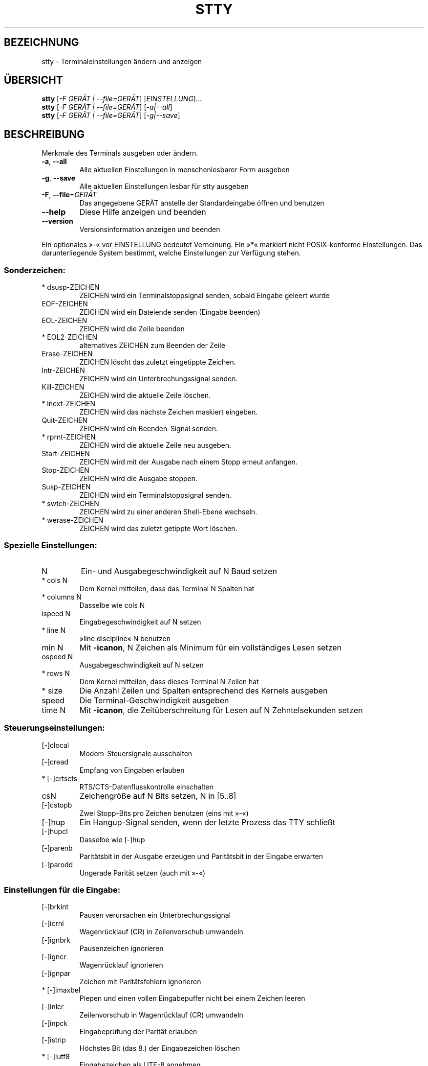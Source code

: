 .\" DO NOT MODIFY THIS FILE!  It was generated by help2man 1.35.
.\"*******************************************************************
.\"
.\" This file was generated with po4a. Translate the source file.
.\"
.\"*******************************************************************
.TH STTY 1 "April 2010" "GNU coreutils 8.5" "Dienstprogramme für Benutzer"
.SH BEZEICHNUNG
stty \- Terminaleinstellungen ändern und anzeigen
.SH ÜBERSICHT
\fBstty\fP [\fI\-F GERÄT | \-\-file=GERÄT\fP] [\fIEINSTELLUNG\fP]...
.br
\fBstty\fP [\fI\-F GERÄT | \-\-file=GERÄT\fP] [\fI\-a|\-\-all\fP]
.br
\fBstty\fP [\fI\-F GERÄT | \-\-file=GERÄT\fP] [\fI\-g|\-\-save\fP]
.SH BESCHREIBUNG
.\" Add any additional description here
.PP
Merkmale des Terminals ausgeben oder ändern.
.TP 
\fB\-a\fP, \fB\-\-all\fP
Alle aktuellen Einstellungen in menschenlesbarer Form ausgeben
.TP 
\fB\-g\fP, \fB\-\-save\fP
Alle aktuellen Einstellungen lesbar für stty ausgeben
.TP 
\fB\-F\fP, \fB\-\-file\fP=\fIGERÄT\fP
Das angegebene GERÄT anstelle der Standardeingabe öffnen und benutzen
.TP 
\fB\-\-help\fP
Diese Hilfe anzeigen und beenden
.TP 
\fB\-\-version\fP
Versionsinformation anzeigen und beenden
.PP
Ein optionales »\-« vor EINSTELLUNG bedeutet Verneinung. Ein »*« markiert
nicht POSIX‐konforme Einstellungen. Das darunterliegende System bestimmt,
welche Einstellungen zur Verfügung stehen.
.SS Sonderzeichen:
.TP 
* dsusp\-ZEICHEN
ZEICHEN wird ein Terminalstoppsignal senden, sobald Eingabe geleert wurde
.TP 
EOF\-ZEICHEN
ZEICHEN wird ein Dateiende senden (Eingabe beenden)
.TP 
EOL\-ZEICHEN
ZEICHEN wird die Zeile beenden
.TP 
* EOL2\-ZEICHEN
alternatives ZEICHEN zum Beenden der Zeile
.TP 
Erase\-ZEICHEN
ZEICHEN löscht das zuletzt eingetippte Zeichen.
.TP 
Intr\-ZEICHEN
ZEICHEN wird ein Unterbrechungssignal senden.
.TP 
Kill\-ZEICHEN
ZEICHEN wird die aktuelle Zeile löschen.
.TP 
* lnext\-ZEICHEN
ZEICHEN wird das nächste Zeichen maskiert eingeben.
.TP 
Quit\-ZEICHEN
ZEICHEN wird ein Beenden‐Signal senden.
.TP 
* rprnt\-ZEICHEN
ZEICHEN wird die aktuelle Zeile neu ausgeben.
.TP 
Start\-ZEICHEN
ZEICHEN wird mit der Ausgabe nach einem Stopp erneut anfangen.
.TP 
Stop\-ZEICHEN
ZEICHEN wird die Ausgabe stoppen.
.TP 
Susp\-ZEICHEN
ZEICHEN wird ein Terminalstoppsignal senden.
.TP 
* swtch\-ZEICHEN
ZEICHEN wird zu einer anderen Shell‐Ebene wechseln.
.TP 
* werase\-ZEICHEN
ZEICHEN wird das zuletzt getippte Wort löschen.
.SS "Spezielle Einstellungen:"
.TP 
N
Ein‐ und Ausgabegeschwindigkeit auf N Baud setzen
.TP 
* cols N
Dem Kernel mitteilen, dass das Terminal N Spalten hat
.TP 
* columns N
Dasselbe wie cols N
.TP 
ispeed N
Eingabegeschwindigkeit auf N setzen
.TP 
* line N
»line discipline« N benutzen
.TP 
min N
Mit \fB\-icanon\fP, N Zeichen als Minimum für ein vollständiges Lesen setzen
.TP 
ospeed N
Ausgabegeschwindigkeit auf N setzen
.TP 
* rows N
Dem Kernel mitteilen, dass dieses Terminal N Zeilen hat
.TP 
* size
Die Anzahl Zeilen und Spalten entsprechend des Kernels ausgeben
.TP 
speed
Die Terminal‐Geschwindigkeit ausgeben
.TP 
time N
Mit \fB\-icanon\fP, die Zeitüberschreitung für Lesen auf N Zehntelsekunden
setzen
.SS Steuerungseinstellungen:
.TP 
[\-]clocal
Modem\-Steuersignale ausschalten
.TP 
[\-]cread
Empfang von Eingaben erlauben
.TP 
* [\-]crtscts
RTS/CTS‐Datenflusskontrolle einschalten
.TP 
csN
Zeichengröße auf N Bits setzen, N in [5..8]
.TP 
[\-]cstopb
Zwei Stopp‐Bits pro Zeichen benutzen (eins mit »\-«)
.TP 
[\-]hup
Ein Hangup‐Signal senden, wenn der letzte Prozess das TTY schließt
.TP 
[\-]hupcl
Dasselbe wie [\-]hup
.TP 
[\-]parenb
Paritätsbit in der Ausgabe erzeugen und Paritätsbit in der Eingabe erwarten
.TP 
[\-]parodd
Ungerade Parität setzen (auch mit »\-«)
.SS "Einstellungen für die Eingabe:"
.TP 
[\-]brkint
Pausen verursachen ein Unterbrechungssignal
.TP 
[\-]icrnl
Wagenrücklauf (CR) in Zeilenvorschub umwandeln
.TP 
[\-]ignbrk
Pausenzeichen ignorieren
.TP 
[\-]igncr
Wagenrücklauf ignorieren
.TP 
[\-]ignpar
Zeichen mit Paritätsfehlern ignorieren
.TP 
* [\-]imaxbel
Piepen und einen vollen Eingabepuffer nicht bei einem Zeichen leeren
.TP 
[\-]inlcr
Zeilenvorschub in Wagenrücklauf (CR) umwandeln
.TP 
[\-]inpck
Eingabeprüfung der Parität erlauben
.TP 
[\-]istrip
Höchstes Bit (das 8.) der Eingabezeichen löschen
.TP 
* [\-]iutf8
Eingabezeichen als UTF\-8 annehmen
.TP 
* [\-]iuclc
Groß\- in Kleinbuchstaben umwandeln
.TP 
* [\-]ixany
Jedes Zeichen startet Ausgabe neu, nicht nur das Startzeichen.
.TP 
[\-]ixoff
Das Senden von Start‐/Stoppzeichen erlauben
.TP 
[\-]ixon
XON/XOFF‐Flusssteuerung einschalten
.TP 
[\-]parmrk
Paritätsfehler markieren (mit einer 255‐0‐Zeichenfolge)
.TP 
[\-]tandem
Dasselbe wie [\-]ixoff
.SS "Einstellungen für die Ausgabe:"
.TP 
* bsN
Verzögerungsstil für Backspace, N in [0..1]
.TP 
* crN
Verzögerungsstil für Wagenrücklauf (CR), N in [0..3]
.TP 
* ffN
Verzögerungsstil für Seitenvorschub, N in [0..1]
.TP 
* nlN
Verzögerungsstil für Zeilenvorschub, N in [0..1]
.TP 
* [\-]ocrnl
Wagenrücklauf (CR) in Zeilenvorschub umwandeln
.TP 
* [\-]ofdel
Löschzeichen zum Auffüllen anstelle von Nullzeichen benutzen
.TP 
* [\-]ofill
Füllzeichen anstelle von Zeitverzögerungen benutzen
.TP 
* [\-]olcuc
Klein‐ in Großbuchstaben umwandeln
.TP 
* [\-]onlcr
Zeilenvorschub in Wagenrücklauf (CR) umwandeln
.TP 
* [\-]onlret
Zeilenvorschub führt Wagenrücklauf (CR) durch
.TP 
* [\-]onocr
Keinen Wagenrücklauf (CR) in der ersten Spalte ausgeben
.TP 
[\-]opost
Ausgabe nachbearbeiten
.TP 
* tabN
Horizontale Tabulatorverzögerung, N in [0..3]
.TP 
* tabs
Dasselbe wie tab0
.TP 
* \fB\-tabs\fP
Dasselbe wie tab3
.TP 
* vtN
Vertikale Tabulatorverzögerung, N in [0..1]
.SS "Lokale Einstellungen:"
.TP 
[\-]crterase
Löschzeichen als Backspace‐Leerzeichen‐Backspace ausgeben
.TP 
* crtkill
Ganze Zeil mit Echoprt‐ und Echoe‐Einstellungen löschen
.TP 
* \fB\-crtkill\fP
Zeile mit Echoctl‐ und Echok‐Einstellungen löschen
.TP 
* [\-]ctlecho
Steuerzeichen in Hutnotation ausgeben (»^c«)
.TP 
[\-]echo
Eingabezeichen ausgeben
.TP 
* [\-]echoctl
Dasselbe wie [\-]ctlecho
.TP 
[\-]echoe
Dasselbe wie [\-]crterase
.TP 
[\-]echok
Zeilenvorschub nach Killzeichen ausgeben
.TP 
* [\-]echoke
Dasselbe wie [\-]crtkill
.TP 
[\-]echonl
Zeilenvorschub ausgeben, auch wenn keine anderen Zeichen ausgegeben werden
.TP 
* [\-]echoprt
Gelöschte Zeichen rückwärts zwischen »\e« und »/« ausgeben
.TP 
[\-]icanon
Erase‐, Kill‐, Werase‐ und Rprnt‐Sonderzeichen einschalten
.TP 
[\-]iexten
Sonderzeichen einschalten, die nicht POSIX‐konform sind
.TP 
[\-]isig
Interrupt‐, Quit‐ und Suspend‐Sonderzeichen erlauben
.TP 
[\-]noflsh
Entleerung nach Interrupt‐ und Quit‐Sonderzeichen ausschalten
.TP 
* [\-]prterase
Dasselbe wie [\-]echoprt
.TP 
* [\-]tostop
Hintergrundjobs stoppen, die versuchen, auf das Terminal schreiben
.TP 
* [\-]xcase
Mit Icanon, Großbuchstaben mit »\e« maskieren
.SS "Kombinierte Einstellungen:"
.TP 
* [\-]LCASE
Dasselbe wie [\-]lcase
.TP 
cbreak
Dasselbe wie \fB\-icanon\fP
.TP 
\fB\-cbreak\fP
Dasselbe wie icanon
.TP 
cooked
Dasselbe wie brkint ignpar istrip icrnl ixon opost isig icanon und Eof‐ und
Eol‐Zeichen mit ihren Vorgabewerten
.TP 
\fB\-cooked\fP
Dasselbe wie raw
.TP 
crt
Dasselbe wie echoe echoctl echoke
.TP 
dec
Dasselbe wie echoe echoctl echoke \fB\-ixany\fP intr ^c erase 0177 kill ^u
.TP 
* [\-]decctlq
Dasselbe wie [\-]ixany
.TP 
ek
Erase‐ und Killzeichen auf ihre Vorgabewerte setzen
.TP 
evenp
Dasselbe wie parenb \fB\-parodd\fP cs7
.TP 
\fB\-evenp\fP
Dasselbe wie \fB\-parenb\fP cs8
.TP 
* [\-]lcase
Dasselbe wie xcase iuclc olcuc
.TP 
litout
Dasselbe wie \fB\-parenb\fP \fB\-istrip\fP \fB\-opost\fP cs8
.TP 
\fB\-litout\fP
Dasselbe wie parenb istrip opost cs7
.TP 
nl
Dasselbe wie \fB\-icrnl\fP \fB\-onlcr\fP
.TP 
\fB\-nl\fP
Dasselbe wie icrnl \fB\-inlcr\fP \fB\-igncr\fP onlcr \fB\-ocrnl\fP \fB\-onlret\fP
.TP 
oddp
Dasselbe wie parenb parodd cs7
.TP 
\fB\-oddp\fP
Dasselbe wie \fB\-parenb\fP cs8
.TP 
[\-]parity
Dasselbe wie [\-]evenp
.TP 
pass8
Dasselbe wie \fB\-parenb\fP \fB\-istrip\fP cs8
.TP 
\fB\-pass8\fP
Dasselbe wie parenb istrip cs7
.TP 
raw
Dasselbe wie \fB\-ignbrk\fP \fB\-brkint\fP \fB\-ignpar\fP \fB\-parmrk\fP \fB\-inpck\fP
\fB\-istrip\fP \fB\-inlcr\fP \fB\-igncr\fP \fB\-icrnl\fP \fB\-ixon\fP \fB\-ixoff\fP \fB\-iuclc\fP
\fB\-ixany\fP \fB\-imaxbel\fP \fB\-opost\fP \fB\-isig\fP \fB\-icanon\fP \fB\-xcase\fP min 1 time 0
.TP 
\fB\-raw\fP
Dasselbe wie cooked
.TP 
sane
Dasselbe wie cread \fB\-ignbrk\fP brkint \fB\-inlcr\fP \fB\-igncr\fP icrnl \fB\-iutf8\fP
\fB\-ixoff\fP \fB\-iuclc\fP \fB\-ixany\fP imaxbel opost \fB\-olcuc\fP \fB\-ocrnl\fP onlcr
\fB\-onocr\fP \fB\-onlret\fP \fB\-ofill\fP \fB\-ofdel\fP nl0 cr0 tab0 bs0 vt0 ff0 isig
icanon iexten echo echoe echok \fB\-echonl\fP \fB\-noflsh\fP \fB\-xcase\fP \fB\-tostop\fP
\fB\-echoprt\fP echoctl echoke, alle Sonderzeichen auf ihren Vorgabewert
.PP
Die TTY‐Leitung handhaben, die mit der Standardeingabe verbunden ist. Ohne
Argumente, die Baud‐Rate, »line discipline« und Abweichungen von »stty sane«
ausgeben. In den Einstellungen wird ZEICHEN wörtlich genommen oder codiert
wie in ^c, 0x37, 0177 oder 127; spezielle Werte ^\- oder undef werden
benutzt, um Sonderzeichen zu auszuschalten.
.SH AUTOR
Geschrieben von David MacKenzie.
.SH "FEHLER BERICHTEN"
Berichten Sie Fehler in stty (auf Englisch) an bug\-coreutils@gnu.org
.br
Homepage der GNU coreutils: <http://www.gnu.org/software/coreutils/>
.br
Allgemeine Hilfe zur Benutzung von GNU\-Software:
<http://www.gnu.org/gethelp/>
.br
Berichten Sie Fehler in der Übersetzung von stty an
<http://translationproject.org/team/de.html>
.SH COPYRIGHT
Copyright \(co 2010 Free Software Foundation, Inc. Lizenz GPLv3+: GNU GPL
Version 3 oder neuer <http://gnu.org/licenses/gpl.html>.
.br
Dies ist freie Software: Sie können sie verändern und weitergeben. Es gibt
KEINE GARANTIE, soweit gesetzlich zulässig.
.SH "SIEHE AUCH"
Die vollständige Dokumentation für \fBstty\fP wird als Texinfo\-Handbuch
gepflegt. Wenn die Programme \fBinfo\fP und \fBstty\fP auf Ihrem Rechner
ordnungsgemäß installiert sind, können Sie mit dem Befehl
.IP
\fBinfo coreutils \(aqstty invocation\(aq\fP
.PP
auf das vollständige Handbuch zugreifen.

.SH ÜBERSETZUNG
Die deutsche Übersetzung dieser Handbuchseite wurde von
Karl Eichwalder <ke@suse.de>,
Lutz Behnke <lutz.behnke@gmx.de>,
Michael Schmidt <michael@guug.de>,
Michael Piefel <piefel@informatik.hu-berlin.de>
und
Chris Leick <c.leick@vollbio.de>
erstellt.

Diese Übersetzung ist Freie Dokumentation; lesen Sie die
GNU General Public License Version 3 oder neuer bezüglich der
Copyright-Bedingungen. Es wird KEINE HAFTUNG übernommen.

Wenn Sie Fehler in der Übersetzung dieser Handbuchseite finden,
schicken Sie bitte eine E-Mail an <debian-l10n-german@lists.debian.org>.
